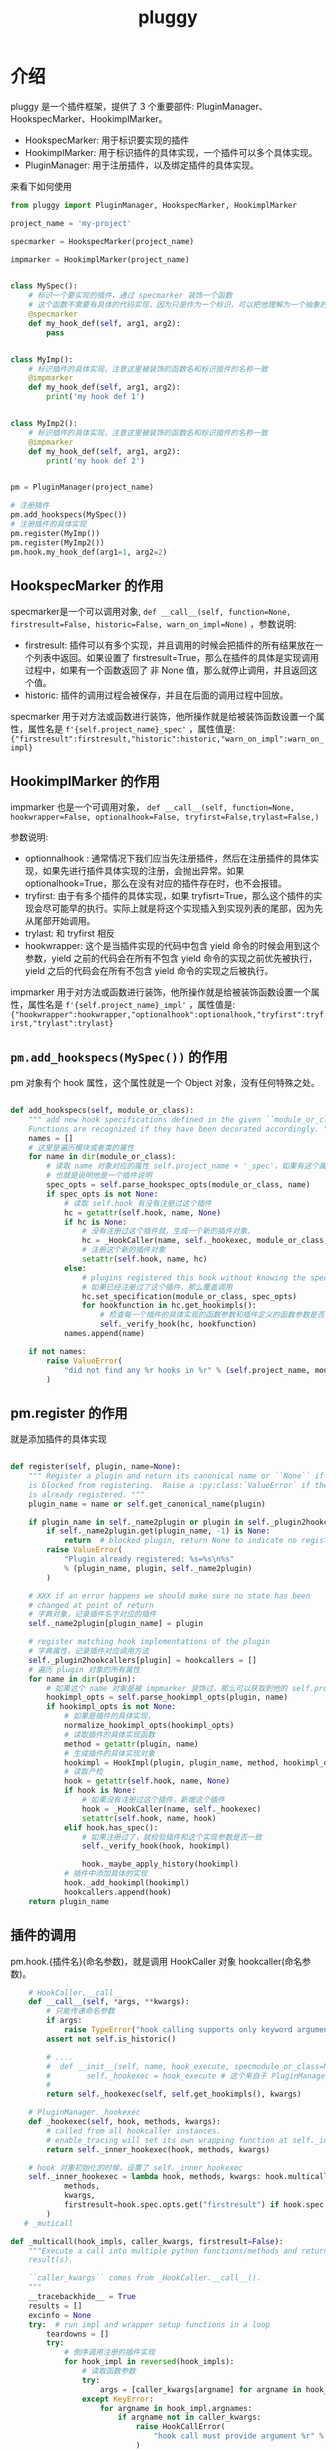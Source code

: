 #+TITLE: pluggy
#+PROPERTY: header-args:python :exports both :eval never-export :session python-pluggy

* 介绍

pluggy 是一个插件框架，提供了 3 个重要部件: PluginManager、HookspecMarker、HookimplMarker。

- HookspecMarker: 用于标识要实现的插件
- HookimplMarker: 用于标识插件的具体实现，一个插件可以多个具体实现。
- PluginManager: 用于注册插件，以及绑定插件的具体实现。

来看下如何使用


#+BEGIN_SRC python :results output :python python3 :tangle pluggy.py :comments org :padline yes :return pm,specmarker
  from pluggy import PluginManager, HookspecMarker, HookimplMarker

  project_name = 'my-project'

  specmarker = HookspecMarker(project_name)

  impmarker = HookimplMarker(project_name)


  class MySpec():
      # 标识一个要实现的插件，通过 specmarker 装饰一个函数
      # 这个函数不需要有具体的代码实现，因为只是作为一个标识，可以把他理解为一个抽象的函数，或者抽象方法
      @specmarker
      def my_hook_def(self, arg1, arg2):
          pass


  class MyImp():
      # 标识插件的具体实现，注意这里被装饰的函数名和标识插件的名称一致
      @impmarker
      def my_hook_def(self, arg1, arg2):
          print('my hook def 1')


  class MyImp2():
      # 标识插件的具体实现，注意这里被装饰的函数名和标识插件的名称一致
      @impmarker
      def my_hook_def(self, arg1, arg2):
          print('my hook def 2')


  pm = PluginManager(project_name)

  # 注册插件
  pm.add_hookspecs(MySpec())
  # 注册插件的具体实现
  pm.register(MyImp())
  pm.register(MyImp2())
  pm.hook.my_hook_def(arg1=1, arg2=2)

#+END_SRC

#+RESULTS:
: my hook def 2
: my hook def 1


** HookspecMarker 的作用

specmarker是一个可以调用对象, ~def __call__(self, function=None, firstresult=False, historic=False, warn_on_impl=None)~ ，参数说明:
- firstresult: 插件可以有多个实现，并且调用的时候会把插件的所有结果放在一个列表中返回。如果设置了 firstresult=True，那么在插件的具体是实现调用过程中，如果有一个函数返回了 非 None 值，那么就停止调用，并且返回这个值。
- historic: 插件的调用过程会被保存，并且在后面的调用过程中回放。

specmarker 用于对方法或函数进行装饰，他所操作就是给被装饰函数设置一个属性，属性名是 ~f'{self.project_name}_spec'~ ，属性值是: ~{"firstresult":firstresult,"historic":historic,"warn_on_impl":warn_on_impl}~


** HookimplMarker 的作用

impmarker 也是一个可调用对象， ~def __call__(self, function=None, hookwrapper=False, optionalhook=False, tryfirst=False,trylast=False,)~

参数说明:
- optionnalhook : 通常情况下我们应当先注册插件，然后在注册插件的具体实现，如果先进行插件具体实现的注册，会抛出异常。如果 optionalhook=True，那么在没有对应的插件存在时，也不会报错。
- tryfirst: 由于有多个插件的具体实现，如果 tryfisrt=True，那么这个插件的实现会尽可能早的执行。实际上就是将这个实现插入到实现列表的尾部，因为先从尾部开始调用。
- trylast: 和 tryfirst 相反
- hookwrapper: 这个是当插件实现的代码中包含 yield 命令的时候会用到这个参数，yield 之前的代码会在所有不包含 yield 命令的实现之前优先被执行，yield 之后的代码会在所有不包含 yield 命令的实现之后被执行。

impmarker 用于对方法或函数进行装饰，他所操作就是给被装饰函数设置一个属性，属性名是 ~f'{self.project_name}_impl'~ ，属性值是: ~{"hookwrapper":hookwrapper,"optionalhook":optionalhook,"tryfirst":tryfirst,"trylast":trylast}~


**  ~pm.add_hookspecs(MySpec())~ 的作用

pm 对象有个 hook 属性，这个属性就是一个 Object 对象，没有任何特殊之处。

#+BEGIN_SRC python

    def add_hookspecs(self, module_or_class):
        """ add new hook specifications defined in the given ``module_or_class``.
        Functions are recognized if they have been decorated accordingly. """
        names = []
        # 这里是遍历模块或者类的属性
        for name in dir(module_or_class):
            # 读取 name 对象对应的属性 self.project_name + '_spec'，如果有这个属性，说明他被 specmarker 装饰过
            # 也就是说明他是一个插件说明
            spec_opts = self.parse_hookspec_opts(module_or_class, name)
            if spec_opts is not None:
                # 读取 self.hook 有没有注册过这个插件
                hc = getattr(self.hook, name, None)
                if hc is None:
                    # 没有注册过这个插件就，生成一个新的插件对象，
                    hc = _HookCaller(name, self._hookexec, module_or_class, spec_opts)
                    # 注册这个新的插件对象
                    setattr(self.hook, name, hc)
                else:
                    # plugins registered this hook without knowing the spec
                    # 如果已经注册过了这个插件，那么覆盖调用
                    hc.set_specification(module_or_class, spec_opts)
                    for hookfunction in hc.get_hookimpls():
                        # 检查每一个插件的具体实现的函数参数和插件定义的函数参数是否一致
                        self._verify_hook(hc, hookfunction)
                names.append(name)

        if not names:
            raise ValueError(
                "did not find any %r hooks in %r" % (self.project_name, module_or_class)
            )
#+END_SRC

** pm.register 的作用

就是添加插件的具体实现

#+BEGIN_SRC python

    def register(self, plugin, name=None):
        """ Register a plugin and return its canonical name or ``None`` if the name
        is blocked from registering.  Raise a :py:class:`ValueError` if the plugin
        is already registered. """
        plugin_name = name or self.get_canonical_name(plugin)

        if plugin_name in self._name2plugin or plugin in self._plugin2hookcallers:
            if self._name2plugin.get(plugin_name, -1) is None:
                return  # blocked plugin, return None to indicate no registration
            raise ValueError(
                "Plugin already registered: %s=%s\n%s"
                % (plugin_name, plugin, self._name2plugin)
            )

        # XXX if an error happens we should make sure no state has been
        # changed at point of return
        # 字典对象，记录插件名字对应的插件
        self._name2plugin[plugin_name] = plugin

        # register matching hook implementations of the plugin
        # 字典属性，记录插件对应调用方法
        self._plugin2hookcallers[plugin] = hookcallers = []
        # 遍历 plugin 对象的所有属性
        for name in dir(plugin):
            # 如果这个 name 对象是被 impmarker 装饰过，那么可以获取到他的 self.project_name + '_impl' 属性值，也就是他是个插件的具体实现
            hookimpl_opts = self.parse_hookimpl_opts(plugin, name)
            if hookimpl_opts is not None:
                # 如果是插件的具体实现，
                normalize_hookimpl_opts(hookimpl_opts)
                # 读取插件的具体实现函数
                method = getattr(plugin, name)
                # 生成插件的具体实现对象
                hookimpl = HookImpl(plugin, plugin_name, method, hookimpl_opts)
                # 读取产检
                hook = getattr(self.hook, name, None)
                if hook is None:
                    # 如果没有注册过这个插件，新增这个插件
                    hook = _HookCaller(name, self._hookexec)
                    setattr(self.hook, name, hook)
                elif hook.has_spec():
                    # 如果注册过了，就校验插件和这个实现参数是否一致
                    self._verify_hook(hook, hookimpl)

                    hook._maybe_apply_history(hookimpl)
                # 插件中添加具体的实现
                hook._add_hookimpl(hookimpl)
                hookcallers.append(hook)
        return plugin_name
#+END_SRC

** 插件的调用
pm.hook.{插件名}(命名参数)，就是调用 HookCaller 对象 hookcaller(命名参数)。
#+BEGIN_SRC python
    # HookCaller.__call__
    def __call__(self, *args, **kwargs):
        # 只能传递命名参数
        if args:
            raise TypeError("hook calling supports only keyword arguments")
        assert not self.is_historic()

        # ....
        #  def __init__(self, name, hook_execute, specmodule_or_class=None, spec_opts=None):
        #        self._hookexec = hook_execute # 这个来自于 PluginManager._hookexec
        #
        return self._hookexec(self, self.get_hookimpls(), kwargs)

    # PluginManager._hookexec
    def _hookexec(self, hook, methods, kwargs):
        # called from all hookcaller instances.
        # enable_tracing will set its own wrapping function at self._inner_hookexec
        return self._inner_hookexec(hook, methods, kwargs)

    # hook 对象初始化的时候，设置了 self._inner_hookexec
    self._inner_hookexec = lambda hook, methods, kwargs: hook.multicall(
            methods,
            kwargs,
            firstresult=hook.spec.opts.get("firstresult") if hook.spec else False,
        )
   # _muticall

def _multicall(hook_impls, caller_kwargs, firstresult=False):
    """Execute a call into multiple python functions/methods and return the
    result(s).

    ``caller_kwargs`` comes from _HookCaller.__call__().
    """
    __tracebackhide__ = True
    results = []
    excinfo = None
    try:  # run impl and wrapper setup functions in a loop
        teardowns = []
        try:
            # 倒序调用注册的插件实现
            for hook_impl in reversed(hook_impls):
                # 读取函数参数
                try:
                    args = [caller_kwargs[argname] for argname in hook_impl.argnames]
                except KeyError:
                    for argname in hook_impl.argnames:
                        if argname not in caller_kwargs:
                            raise HookCallError(
                                "hook call must provide argument %r" % (argname,)
                            )
                # 是否是带有 yield 语句的函数
                if hook_impl.hookwrapper:
                    try:
                        gen = hook_impl.function(*args)
                        # 先执行 yield 之前的语句
                        next(gen)  # first yield
                        # 放入到后调用队列中
                        teardowns.append(gen)
                    except StopIteration:
                        _raise_wrapfail(gen, "did not yield")
                else:
                    # 调用函数
                    res = hook_impl.function(*args)
                    if res is not None:
                        # 如果函数返回值不为 None，就保存返回值
                        results.append(res)
                        # 如果设置了只获取第一个函数的返回值，那么退出执行
                        if firstresult:  # halt further impl calls
                            break
        except BaseException:
            excinfo = sys.exc_info()
    finally:
        # yield 之后的代码执行
        # 如果支取第一个值，那么这个的 results 最多有一个元素，或者没有元素
        if firstresult:  # first result hooks return a single value
            outcome = _Result(results[0] if results else None, excinfo)
        else:
            outcome = _Result(results, excinfo)

        # run all wrapper post-yield blocks
        for gen in reversed(teardowns):
            try:
                # 将结果发送个 yield 语句继续执行所有的 yield 之后的代码
                gen.send(outcome)
                _raise_wrapfail(gen, "has second yield")
            except StopIteration:
                pass

                return outcome.get_result()
#+END_SRC
